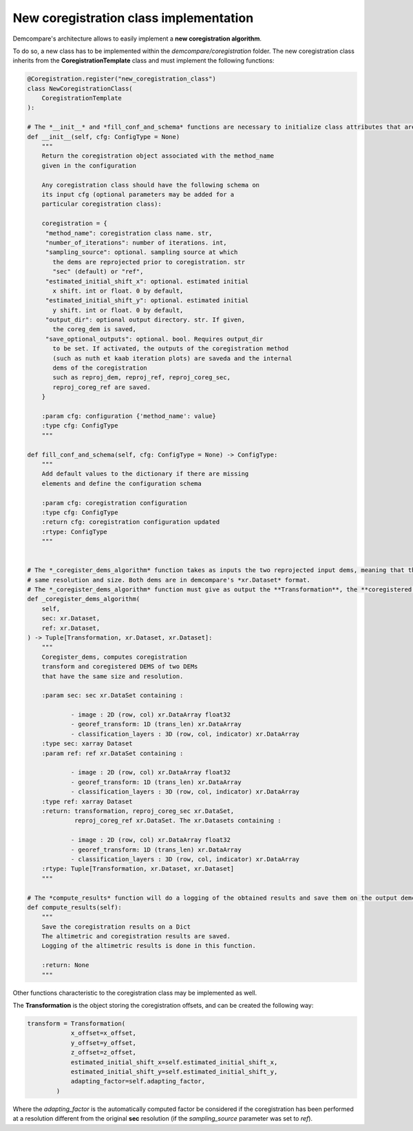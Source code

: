 .. _tuto_new_coregistration:

New coregistration class implementation
=======================================

Demcompare's architecture allows to easily implement a **new coregistration algorithm**.

To do so, a new class has to be implemented within the *demcompare/coregistration* folder.
The new coregistration class inherits from the **CoregistrationTemplate** class and must implement the following functions:


.. code-block:: bash

    @Coregistration.register("new_coregistration_class")
    class NewCoregistrationClass(
        CoregistrationTemplate
    ):

    # The *__init__* and *fill_conf_and_schema* functions are necessary to initialize class attributes that are not present in the *CoregistrationTemplate* class.
    def __init__(self, cfg: ConfigType = None)
        """
        Return the coregistration object associated with the method_name
        given in the configuration

        Any coregistration class should have the following schema on
        its input cfg (optional parameters may be added for a
        particular coregistration class):

        coregistration = {
         "method_name": coregistration class name. str,
         "number_of_iterations": number of iterations. int,
         "sampling_source": optional. sampling source at which
           the dems are reprojected prior to coregistration. str
           "sec" (default) or "ref",
         "estimated_initial_shift_x": optional. estimated initial
           x shift. int or float. 0 by default,
         "estimated_initial_shift_y": optional. estimated initial
           y shift. int or float. 0 by default,
         "output_dir": optional output directory. str. If given,
           the coreg_dem is saved,
         "save_optional_outputs": optional. bool. Requires output_dir
           to be set. If activated, the outputs of the coregistration method
           (such as nuth et kaab iteration plots) are saveda and the internal
           dems of the coregistration
           such as reproj_dem, reproj_ref, reproj_coreg_sec,
           reproj_coreg_ref are saved.
        }

        :param cfg: configuration {'method_name': value}
        :type cfg: ConfigType
        """

    def fill_conf_and_schema(self, cfg: ConfigType = None) -> ConfigType:
        """
        Add default values to the dictionary if there are missing
        elements and define the configuration schema

        :param cfg: coregistration configuration
        :type cfg: ConfigType
        :return cfg: coregistration configuration updated
        :rtype: ConfigType
        """


    # The *_coregister_dems_algorithm* function takes as inputs the two reprojected input dems, meaning that they will already have the
    # same resolution and size. Both dems are in demcompare's *xr.Dataset* format.
    # The *_coregister_dems_algorithm* function must give as output the **Transformation**, the **coregistered sec** xr.Dataset and the **coregistered ref** xr.Dataset.
    def _coregister_dems_algorithm(
        self,
        sec: xr.Dataset,
        ref: xr.Dataset,
    ) -> Tuple[Transformation, xr.Dataset, xr.Dataset]:
        """
        Coregister_dems, computes coregistration
        transform and coregistered DEMS of two DEMs
        that have the same size and resolution.

        :param sec: sec xr.DataSet containing :

                - image : 2D (row, col) xr.DataArray float32
                - georef_transform: 1D (trans_len) xr.DataArray
                - classification_layers : 3D (row, col, indicator) xr.DataArray
        :type sec: xarray Dataset
        :param ref: ref xr.DataSet containing :

                - image : 2D (row, col) xr.DataArray float32
                - georef_transform: 1D (trans_len) xr.DataArray
                - classification_layers : 3D (row, col, indicator) xr.DataArray
        :type ref: xarray Dataset
        :return: transformation, reproj_coreg_sec xr.DataSet,
                 reproj_coreg_ref xr.DataSet. The xr.Datasets containing :

                - image : 2D (row, col) xr.DataArray float32
                - georef_transform: 1D (trans_len) xr.DataArray
                - classification_layers : 3D (row, col, indicator) xr.DataArray
        :rtype: Tuple[Transformation, xr.Dataset, xr.Dataset]
        """

    # The *compute_results* function will do a logging of the obtained results and save them on the output demcompare_results.json file
    def compute_results(self):
        """
        Save the coregistration results on a Dict
        The altimetric and coregistration results are saved.
        Logging of the altimetric results is done in this function.

        :return: None
        """


Other functions characteristic to the coregistration class may be implemented as well.


The **Transformation** is the object storing the coregistration offsets, and can be created the following way:

.. code-block:: bash

    transform = Transformation(
                x_offset=x_offset,
                y_offset=y_offset,
                z_offset=z_offset,
                estimated_initial_shift_x=self.estimated_initial_shift_x,
                estimated_initial_shift_y=self.estimated_initial_shift_y,
                adapting_factor=self.adapting_factor,
            )

Where the *adapting_factor* is the automatically computed factor be considered if the coregistration has been performed at a resolution different from the
original **sec** resolution (if the *sampling_source* parameter was set to *ref*).

